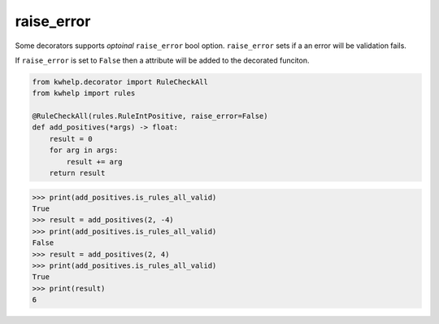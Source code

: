 raise_error
===========

Some decorators supports *optoinal* ``raise_error`` bool option.
``raise_error`` sets if a an error will be validation fails.

If ``raise_error`` is set to ``False`` then a attribute will be
added to the decorated funciton.

.. code-block:: python

    from kwhelp.decorator import RuleCheckAll
    from kwhelp import rules

    @RuleCheckAll(rules.RuleIntPositive, raise_error=False)
    def add_positives(*args) -> float:
        result = 0
        for arg in args:
            result += arg
        return result

.. code-block:: python

    >>> print(add_positives.is_rules_all_valid)
    True
    >>> result = add_positives(2, -4)
    >>> print(add_positives.is_rules_all_valid)
    False
    >>> result = add_positives(2, 4)
    >>> print(add_positives.is_rules_all_valid)
    True
    >>> print(result)
    6